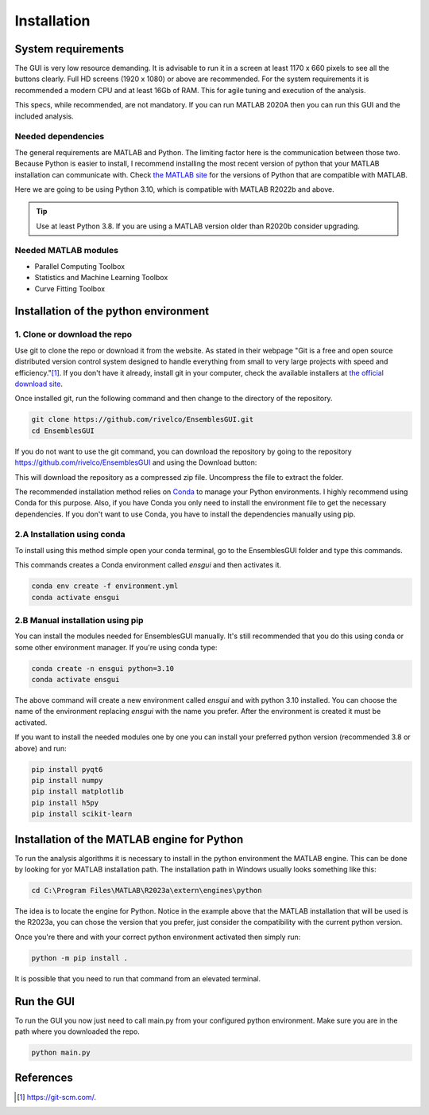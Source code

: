 Installation
============

System requirements
-------------------

The GUI is very low resource demanding. It is advisable to run it in a screen at least 1170 x 660 pixels to see all the buttons clearly. Full HD screens (1920 x 1080) or above are recommended. For the system requirements it is recommended a modern CPU and at least 16Gb of RAM. This for agile tuning and execution of the analysis.

This specs, while recommended, are not mandatory. If you can run MATLAB 2020A then you can run this GUI and the included analysis.

Needed dependencies
~~~~~~~~~~~~~~~~~~~

The general requirements are MATLAB and Python. The limiting factor here is the communication between those two. Because Python is easier to install, I recommend installing the most recent version of python that your MATLAB installation can communicate with. Check `the MATLAB site <https://www.mathworks.com/support/requirements/python-compatibility.html>`_ for the versions of Python that are compatible with MATLAB.

Here we are going to be using Python 3.10, which is compatible with MATLAB R2022b and above.

.. seealso::
    Python 3.8 is compatible with MATLAB from R2020b to R2023a.
    
    Python 3.9 is compatible with MATLAB from R2021b to R2024b.

.. tip::
    Use at least Python 3.8. If you are using a MATLAB version older than R2020b consider upgrading.

Needed MATLAB modules
~~~~~~~~~~~~~~~~~~~~~

- Parallel Computing Toolbox
- Statistics and Machine Learning Toolbox
- Curve Fitting Toolbox

Installation of the python environment
--------------------------------------

1. Clone or download the repo
~~~~~~~~~~~~~~~~~~~~~~~~~~~~~

Use git to clone the repo or download it from the website. As stated in their webpage "Git is a free and open source distributed version control system designed to handle everything from small to very large projects with speed and efficiency."[#]_. If you don't have it already, install git in your computer, check the available installers at `the official download site <https://git-scm.com/downloads>`_.

Once installed git, run the following command and then change to the directory of the repository.

.. code-block:: console

    git clone https://github.com/rivelco/EnsemblesGUI.git
    cd EnsemblesGUI

If you do not want to use the git command, you can download the repository by going to the repository `<https://github.com/rivelco/EnsemblesGUI>`_ and using the Download button:

.. raw:: html

    <video width="600" controls>
        <source src="_static/Installation_download.mp4" type="video/mp4">
        Your browser does not support the video tag.
    </video>

This will download the repository as a compressed zip file. Uncompress the file to extract the folder.

The recommended installation method relies on `Conda <https://docs.conda.io/projects/conda/en/latest/index.html>`_ to manage your Python environments. I highly recommend using Conda for this purpose. Also, if you have Conda you only need to install the environment file to get the necessary dependencies. If you don't want to use Conda, you have to install the dependencies manually using pip.

2.A Installation using conda
~~~~~~~~~~~~~~~~~~~~~~~~~~~~
 
To install using this method simple open your conda terminal, go to the EnsemblesGUI folder and type this commands.

This commands creates a Conda environment called `ensgui` and then activates it.

.. code-block:: console

    conda env create -f environment.yml
    conda activate ensgui

2.B Manual installation using pip
~~~~~~~~~~~~~~~~~~~~~~~~~~~~~~~~~

You can install the modules needed for EnsemblesGUI manually. It's still recommended that you do this using conda or some other environment manager. If you're using conda type:

.. code-block:: console

    conda create -n ensgui python=3.10
    conda activate ensgui

The above command will create a new environment called `ensgui` and with python 3.10 installed. You can choose the name of the environment replacing `ensgui` with the name you prefer. After the environment is created it must be activated.

If you want to install the needed modules one by one you can install your preferred python version (recommended 3.8 or above) and run:

.. code-block:: console

    pip install pyqt6
    pip install numpy
    pip install matplotlib
    pip install h5py
    pip install scikit-learn

Installation of the MATLAB engine for Python
--------------------------------------------

To run the analysis algorithms it is necessary to install in the python environment the MATLAB engine. This can be done by looking for yor MATLAB installation path. The installation path in Windows usually looks something like this:

.. code-block:: console

    cd C:\Program Files\MATLAB\R2023a\extern\engines\python

The idea is to locate the engine for Python. Notice in the example above that the MATLAB installation that will be used is the R2023a, you can chose the version that you prefer, just consider the compatibility with the current python version.

Once you're there and with your correct python environment activated then simply run:

.. code-block:: console

    python -m pip install .

It is possible that you need to run that command from an elevated terminal.

Run the GUI
-----------

To run the GUI you now just need to call main.py from your configured python environment. Make sure you are in the path where you downloaded the repo.

.. code-block:: console

    python main.py

References
----------

.. [#] `<https://git-scm.com/>`_.